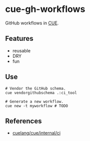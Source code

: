 * cue-gh-workflows

  GitHub workflows in [[https://cuelang.org][CUE]].

** Features

  - reusable
  - DRY
  - fun

** Use

   #+begin_src shell
     # Vendor the GitHub schema.
     cue vendorgithubschema .:ci_tool

     # Generate a new workflow.
     cue new -t myworkflow # TODO
   #+end_src

** References

   - [[https://github.com/cuelang/cue/tree/master/internal/ci][cuelang/cue/internal/ci]]
